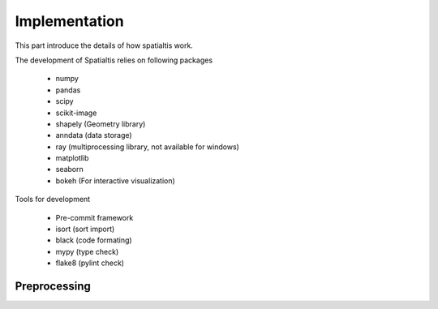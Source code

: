 Implementation
===============

This part introduce the details of how spatialtis work.

The development of Spatialtis relies on following packages

    - numpy
    - pandas
    - scipy
    - scikit-image
    - shapely (Geometry library)
    - anndata (data storage)
    - ray (multiprocessing library, not available for windows)
    - matplotlib
    - seaborn
    - bokeh (For interactive visualization)

Tools for development

    - Pre-commit framework
    - isort (sort import)
    - black (code formating)
    - mypy (type check)
    - flake8 (pylint check)


Preprocessing
--------------
